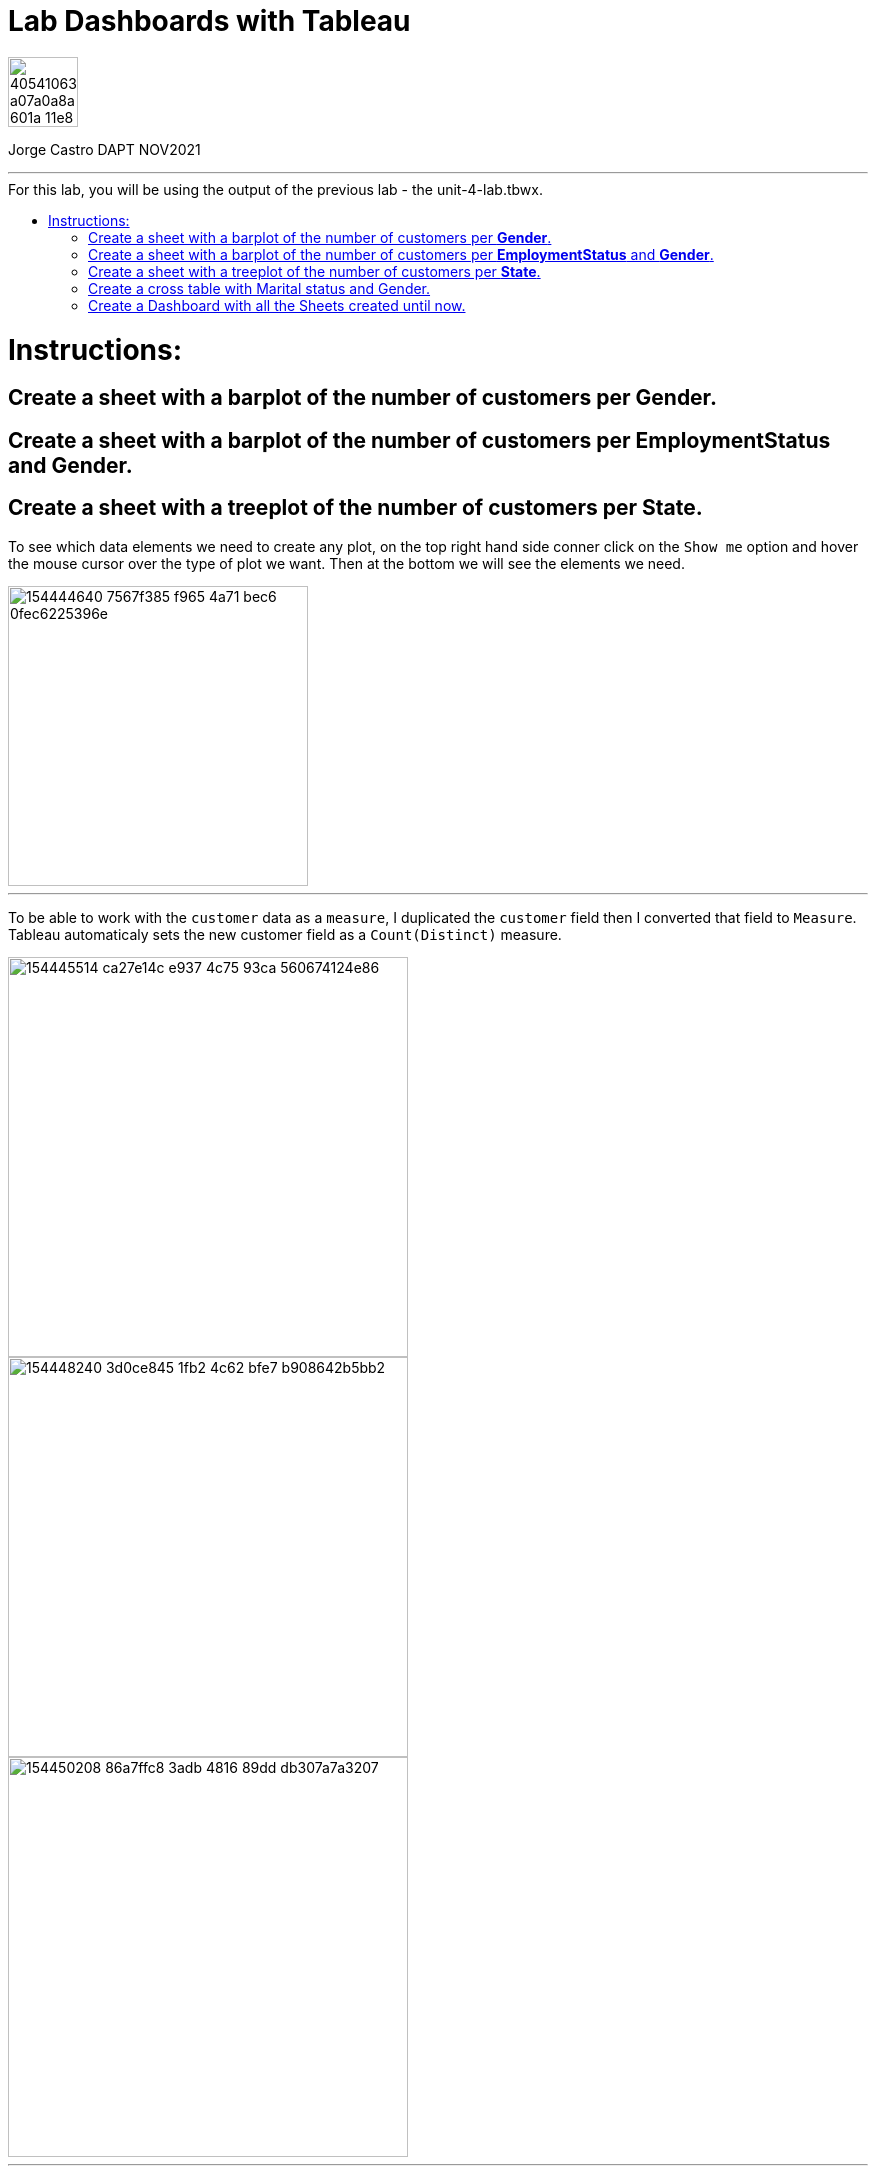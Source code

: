 = Lab Dashboards with Tableau
:stylesheet: boot-darkly.css
:linkcss: boot-darkly.css
:image-url-ironhack: https://user-images.githubusercontent.com/23629340/40541063-a07a0a8a-601a-11e8-91b5-2f13e4e6b441.png
:my-name: Jorge Castro DAPT NOV2021
:description:
//:fn-xxx: Add the explanation foot note here bla bla
:tab3: https://public.tableau.com/views/unit-4-lab_3/Sheet3?:language=en-GB&publish=yes&:display_count=n&:origin=viz_share_link
:tab4: https://public.tableau.com/views/unit-4-lab_4/Sheet4?:language=en-GB&publish=yes&:display_count=n&:origin=viz_share_link
:toc:
:toc-title: For this lab, you will be using the output of the previous lab - the unit-4-lab.tbwx.
:toc-placement!:
:toclevels: 5
ifdef::env-github[]
:sectnums:
:tip-caption: :bulb:
:note-caption: :information_source:
:important-caption: :heavy_exclamation_mark:
:caution-caption: :fire:
:warning-caption: :warning:
:experimental:
:table-caption!:
:example-caption!:
:figure-caption!:
:idprefix:
:idseparator: -
:linkattrs:
:fontawesome-ref: http://fortawesome.github.io/Font-Awesome
:icon-inline: {user-ref}/#inline-icons
:icon-attribute: {user-ref}/#size-rotate-and-flip
:video-ref: {user-ref}/#video
:checklist-ref: {user-ref}/#checklists
:list-marker: {user-ref}/#custom-markers
:list-number: {user-ref}/#numbering-styles
:imagesdir-ref: {user-ref}/#imagesdir
:image-attributes: {user-ref}/#put-images-in-their-place
:toc-ref: {user-ref}/#table-of-contents
:para-ref: {user-ref}/#paragraph
:literal-ref: {user-ref}/#literal-text-and-blocks
:admon-ref: {user-ref}/#admonition
:bold-ref: {user-ref}/#bold-and-italic
:quote-ref: {user-ref}/#quotation-marks-and-apostrophes
:sub-ref: {user-ref}/#subscript-and-superscript
:mono-ref: {user-ref}/#monospace
:css-ref: {user-ref}/#custom-styling-with-attributes
:pass-ref: {user-ref}/#passthrough-macros
endif::[]
ifndef::env-github[]
:imagesdir: ./
endif::[]

image::{image-url-ironhack}[width=70]

{my-name}


                                                     
====
''''
====
toc::[]

{description}


= Instructions:

== Create a sheet with a barplot of the number of customers per **Gender**.

== Create a sheet with a barplot of the number of customers per **EmploymentStatus** and **Gender**.

== Create a sheet with a treeplot of the number of customers per **State**.

To see which data elements we need to create any plot, on the top right hand side conner click on the `Show me` option and hover the mouse cursor over the type of plot we want. Then at the bottom we will see the elements we need.

image::https://user-images.githubusercontent.com/63274055/154444640-7567f385-f965-4a71-bec6-0fec6225396e.png[width=300]

====
''''
====

To be able to work with the `customer` data as a `measure`, I duplicated the `customer` field then I converted that field to `Measure`. Tableau automaticaly sets the new customer field as a `Count(Distinct)` measure.

image::https://user-images.githubusercontent.com/63274055/154445514-ca27e14c-e937-4c75-93ca-560674124e86.png[width=400]

image::https://user-images.githubusercontent.com/63274055/154448240-3d0ce845-1fb2-4c62-bfe7-b908642b5bb2.png[width=400]

image::https://user-images.githubusercontent.com/63274055/154450208-86a7ffc8-3adb-4816-89dd-db307a7a3207.png[width=400]

====
''''
====

To create the treemap, press and hold `Ctr`, select the `customer(count(distinct))` and `State` field, then click on `TreeMap`

image::https://user-images.githubusercontent.com/63274055/154468297-651a81c2-56f6-46cf-94fd-a45f69514357.png[width=600]

image::https://user-images.githubusercontent.com/63274055/154469277-d2a72149-9407-4c75-8b02-b3ddaa7392d4.png[width=600]


{tab3}[Tableau Public: Treeplot of the number of customers per State]


== Create a cross table with Marital status and Gender.







Press and hold `Ctr` then select the `Gender`, `Marital Status` and `Customers(Count(Distinct))` fields,

image::https://user-images.githubusercontent.com/63274055/154471859-82a50c42-b160-42e5-9d4f-e7ddb6c85640.png[width=800]

====
''''
====

 then click on `Text Tables.`

image::https://user-images.githubusercontent.com/63274055/154472344-80e81e91-a6f8-41b6-823d-4a3096428935.png[width=800]
====
''''
====

To colour the table, select the `Customers(Count(Distinct))` field, drag it and drop it on the `Colour` section under `Marks`.

image::https://user-images.githubusercontent.com/63274055/154476091-369db3a3-72ed-4d1b-8600-5b465b09c768.png[width=800]

====
''''
====

Next to fill the cells with colour, set the `Mark` from `Automatic` to `Square`.

image::https://user-images.githubusercontent.com/63274055/154477743-0be2aa92-ff16-4925-90b0-a0e6d1e0826b.png[width=800]

====
''''
====

Then under `Mark` click on `Colour` => `Edit Colours`.Finally from the `Palette` scrolling menu select `Temperature Diverging`.

image::https://user-images.githubusercontent.com/63274055/154480694-d537f47b-07c7-45a1-bd59-54129451dd73.png[width=800]

====
''''
====


{tab4}[Tableau Public: Cross table with Marital status and Gender]





== Create a Dashboard with all the Sheets created until now.



====
''''
====


====
''''
====

{script-url}[Solutions script only]

====
''''
====




xref:Lab-Dashboards-with-Tableau[Top Section]






////
.Unordered list title
* gagagagagaga
** gagagatrtrtrzezeze
*** zreu fhjdf hdrfj 
*** hfbvbbvtrtrttrhc
* rtez uezrue rjek  

.Ordered list title
. rwieuzr skjdhf
.. weurthg kjhfdsk skhjdgf
. djhfgsk skjdhfgs 
.. lksjhfgkls ljdfhgkd
... kjhfks sldfkjsdlk




[,sql]
----
----



[NOTE]
====
A sample note admonition.
====
 
TIP: It works!
 
IMPORTANT: Asciidoctor is awesome, don't forget!
 
CAUTION: Don't forget to add the `...-caption` document attributes in the header of the document on GitHub.
 
WARNING: You have no reason not to use Asciidoctor.

bla bla bla the 1NF or first normal form.footnote:[{1nf}]Then wen bla bla


====
- [*] checked
- [x] also checked
- [ ] not checked
-     normal list item
====
[horizontal]
CPU:: The brain of the computer.
Hard drive:: Permanent storage for operating system and/or user files.
RAM:: Temporarily stores information the CPU uses during operation.






bold *constrained* & **un**constrained

italic _constrained_ & __un__constrained

bold italic *_constrained_* & **__un__**constrained

monospace `constrained` & ``un``constrained

monospace bold `*constrained*` & ``**un**``constrained

monospace italic `_constrained_` & ``__un__``constrained

monospace bold italic `*_constrained_*` & ``**__un__**``constrained

////
